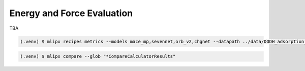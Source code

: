 Energy and Force Evaluation
===========================
TBA

.. code-block:: console

   (.venv) $ mlipx recipes metrics --models mace_mp,sevennet,orb_v2,chgnet --datapath ../data/DODH_adsorption_dft.xyz --repro

.. mermaid::
   :align: center

   graph TD

      data['Reference Data incl. DFT E/F']
      data --> CalculateFormationEnergy1
      data --> CalculateFormationEnergy2
      data --> CalculateFormationEnergy3
      data --> CalculateFormationEnergy4

         subgraph Reference
            CalculateFormationEnergy1 --> EvaluateCalculatorResults1
         end

         subgraph mg1["Model 1"]
         CalculateFormationEnergy2 --> EvaluateCalculatorResults2
         EvaluateCalculatorResults2 --> CompareCalculatorResults2
         EvaluateCalculatorResults1 --> CompareCalculatorResults2
         end
         subgraph mg2["Model 2"]
            CalculateFormationEnergy3 --> EvaluateCalculatorResults3
            EvaluateCalculatorResults3 --> CompareCalculatorResults3
            EvaluateCalculatorResults1 --> CompareCalculatorResults3
         end
         subgraph mgn["Model <i>N</i>"]
            CalculateFormationEnergy4 --> EvaluateCalculatorResults4
            EvaluateCalculatorResults4 --> CompareCalculatorResults4
            EvaluateCalculatorResults1 --> CompareCalculatorResults4
         end


.. code-block:: console

   (.venv) $ mlipx compare --glob "*CompareCalculatorResults"

.. jupyter-execute::
   :hide-code:

   from mlipx.doc_utils import get_plots

   plots = get_plots("*CompareCalculatorResults", "../examples/metrics/")
   # raise ValueError(plots.keys())
   plots["fmax_error"].show()
   plots["adjusted_energy_error_per_atom"].show()


.. dropdown:: Content of :code:`main.py`

   .. literalinclude:: ../../../examples/metrics/main.py
      :language: Python


.. dropdown:: Content of :code:`models.py`

   .. literalinclude:: ../../../examples/metrics/models.py
      :language: Python
